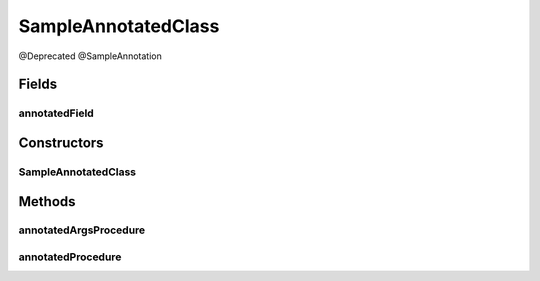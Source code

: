SampleAnnotatedClass
====================

.. java:package:: com.devives.samples
   :noindex:

@Deprecated @SampleAnnotation

.. java:type:: public class SampleAnnotatedClass

Fields
------

annotatedField
^^^^^^^^^^^^^^

.. java:field:: @Deprecated @SampleAnnotation public String annotatedField
   :outertype: SampleAnnotatedClass

   Annotated Field.

Constructors
------------

SampleAnnotatedClass
^^^^^^^^^^^^^^^^^^^^

.. java:constructor:: public SampleAnnotatedClass()
   :outertype: SampleAnnotatedClass

Methods
-------

annotatedArgsProcedure
^^^^^^^^^^^^^^^^^^^^^^

.. java:method:: void annotatedArgsProcedure(@Deprecated Object arg1, @Deprecated @SampleAnnotation Object arg2)
   :outertype: SampleAnnotatedClass

   Procedure with annotated arguments.

   :param arg1: First argument
   :param arg2: Second argument

annotatedProcedure
^^^^^^^^^^^^^^^^^^

.. java:method:: @Deprecated @SampleAnnotation void annotatedProcedure()
   :outertype: SampleAnnotatedClass

   Annotated procedure.
